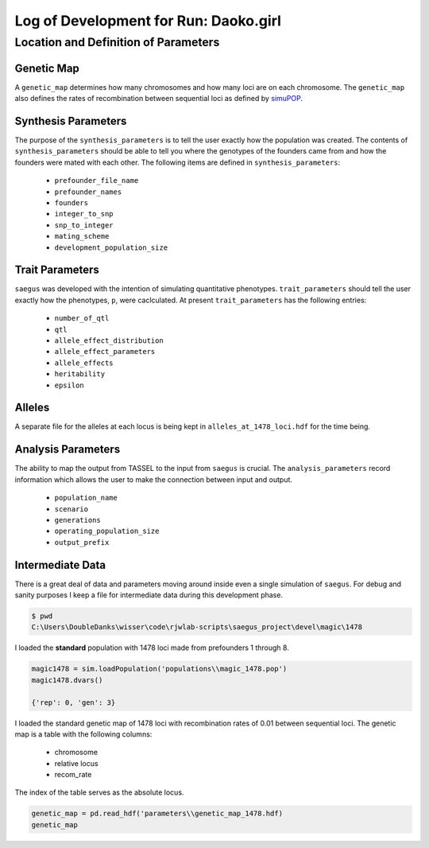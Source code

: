 .. run-daoko-girl:

======================================
Log of Development for Run: Daoko.girl
======================================


Location and Definition of Parameters
=====================================

Genetic Map
~~~~~~~~~~~

A ``genetic_map`` determines how many chromosomes and how many loci are on each
chromosome. The ``genetic_map`` also defines the rates of recombination between
sequential loci as defined by simuPOP_.

.. _simuPOP: http://simupop.sourceforge.net/manual_svn/build/userGuide_ch5_sec5.html#recombination-operator-recombinator


Synthesis Parameters
~~~~~~~~~~~~~~~~~~~~

The purpose of the ``synthesis_parameters`` is to tell the user exactly how the population
was created. The contents of ``synthesis_parameters`` should be able to tell you
where the genotypes of the founders came from and how the founders were mated with each
other. The following items are defined in ``synthesis_parameters``:

   * ``prefounder_file_name``
   * ``prefounder_names``
   * ``founders``
   * ``integer_to_snp``
   * ``snp_to_integer``
   * ``mating_scheme``
   * ``development_population_size``

Trait Parameters
~~~~~~~~~~~~~~~~

``saegus`` was developed with the intention of simulating quantitative phenotypes.
``trait_parameters`` should tell the user exactly how the phenotypes, ``p``, were
caclculated. At present ``trait_parameters`` has the following entries:

   * ``number_of_qtl``
   * ``qtl``
   * ``allele_effect_distribution``
   * ``allele_effect_parameters``
   * ``allele_effects``
   * ``heritability``
   * ``epsilon``

Alleles
~~~~~~~

A separate file for the alleles at each locus is being kept in ``alleles_at_1478_loci.hdf``
for the time being.

Analysis Parameters
~~~~~~~~~~~~~~~~~~~

The ability to map the output from TASSEL to the input from ``saegus`` is crucial.
The ``analysis_parameters`` record information which allows the user to make the
connection between input and output.

   * ``population_name``
   * ``scenario``
   * ``generations``
   * ``operating_population_size``
   * ``output_prefix``

Intermediate Data
~~~~~~~~~~~~~~~~~

There is a great deal of data and parameters moving around inside even a single
simulation of ``saegus``. For debug and sanity purposes I keep a file for
intermediate data during this development phase.

.. code-block::python

   intermediate_data = shelve.open('daoko_girl_debug_data')
   intermediate_data['allele_frequencies'] = af
   intermediate_data['segregating_allele_frequencies'] = segregating_frame
   intermediate_data['g'] = np.array(magic1478.indInfo('g'))
   intermediate_data['p'] = np.array(magic1478.indInfo('p'))
   intermediate_data['segregating_loci'] = segregating_loci
   intermediate_data['run_name'] = 'daoko_girl'
   intermediate_data.close()


.. code-block:: shell

   $ pwd
   C:\Users\DoubleDanks\wisser\code\rjwlab-scripts\saegus_project\devel\magic\1478

I loaded the **standard** population with 1478 loci made from prefounders 1 through 8.

.. code-block:: python

   magic1478 = sim.loadPopulation('populations\\magic_1478.pop')
   magic1478.dvars()

   {'rep': 0, 'gen': 3}


I loaded the standard genetic map of 1478 loci with recombination rates of 0.01
between sequential loci. The genetic map is a table with the following columns:

   * chromosome
   * relative locus
   * recom_rate

The index of the table serves as the absolute locus.

.. code-block:: python

   genetic_map = pd.read_hdf('parameters\\genetic_map_1478.hdf)
   genetic_map

.. raw:: html

    <div>
    <table border="1" class="dataframe">
      <thead>
        <tr style="text-align: right;">
          <th></th>
          <th>chromosome</th>
          <th>relative_locus</th>
          <th>recom_rate</th>
        </tr>
      </thead>
      <tbody>
        <tr>
          <th>0</th>
          <td>1</td>
          <td>0</td>
          <td>0.01</td>
        </tr>
        <tr>
          <th>1</th>
          <td>1</td>
          <td>1</td>
          <td>0.01</td>
        </tr>
        <tr>
          <th>2</th>
          <td>1</td>
          <td>2</td>
          <td>0.01</td>
        </tr>
        <tr>
          <th>3</th>
          <td>1</td>
          <td>3</td>
          <td>0.01</td>
        </tr>
        <tr>
          <th>4</th>
          <td>1</td>
          <td>4</td>
          <td>0.01</td>
        </tr>
        <tr>
          <th>5</th>
          <td>1</td>
          <td>5</td>
          <td>0.01</td>
        </tr>
        <tr>
        <td>...</td>
        <td>...</td>
        <td>...</td>
        <td>...</td>
        </tr>
    </table>
    <p>1478 rows × 3 columns</p>
 </div>

